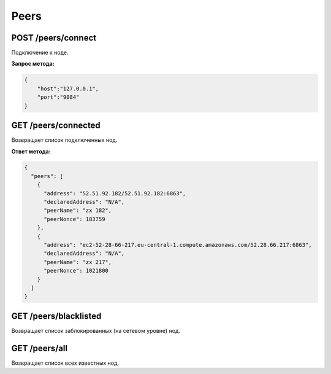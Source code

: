 Peers
=======

POST /peers/connect
~~~~~~~~~~~~~~~~~~~

Подключение к ноде.

**Запрос метода:**

.. code:: js

   {
       "host":"127.0.0.1",
       "port":"9084"
   }

GET /peers/connected
~~~~~~~~~~~~~~~~~~~~

Возвращает список подключенных нод.

**Ответ метода:**

.. code:: js

   {
     "peers": [
       {
         "address": "52.51.92.182/52.51.92.182:6863",
         "declaredAddress": "N/A",
         "peerName": "zx 182",
         "peerNonce": 183759
       },
       {
         "address": "ec2-52-28-66-217.eu-central-1.compute.amazonaws.com/52.28.66.217:6863",
         "declaredAddress": "N/A",
         "peerName": "zx 217",
         "peerNonce": 1021800
       }
     ]
   }

GET /peers/blacklisted
~~~~~~~~~~~~~~~~~~~~~~

Возвращает список заблокированных (на сетевом уровне) нод.

GET /peers/all
~~~~~~~~~~~~~~

Возвращает список всех известных нод.
